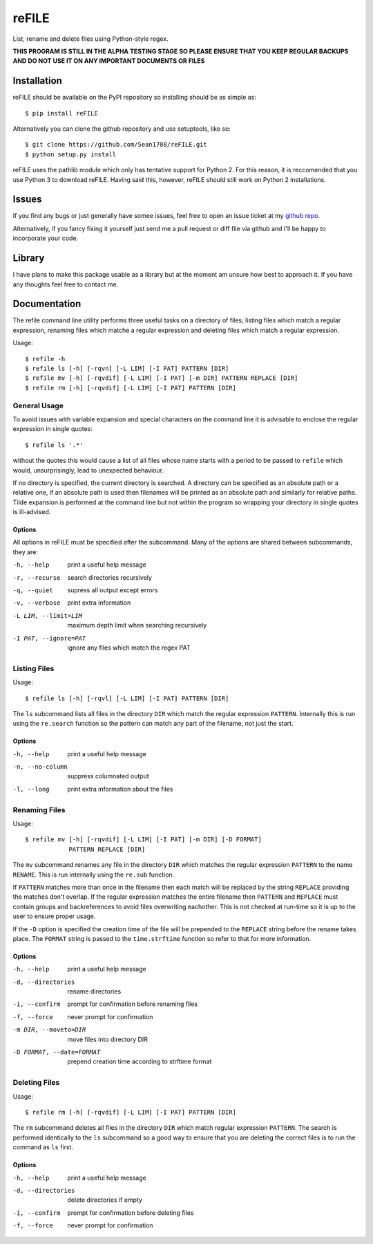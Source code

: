 ======
reFILE
======

List, rename and delete files using Python-style regex.

**THIS PROGRAM IS STILL IN THE ALPHA TESTING STAGE SO PLEASE ENSURE THAT YOU
KEEP REGULAR BACKUPS AND DO NOT USE IT ON ANY IMPORTANT DOCUMENTS OR FILES**


------------
Installation
------------

reFILE should be available on the PyPI repository so installing should be as
simple as::
    
    $ pip install reFILE

Alternatively you can clone the github repository and use setuptools, like so::
    
    $ git clone https://github.com/Sean1708/reFILE.git
    $ python setup.py install

reFILE uses the pathlib module which only has tentative support for Python 2.
For this reason, it is reccomended that you use Python 3 to download reFILE.
Having said this, however, reFILE should still work on Python 2 installations.


------
Issues
------

If you find any bugs or just generally have somee issues, feel free to open an
issue ticket at my `github repo`_.

.. _`github repo`: https://github.com/Sean1708/reFILE

Alternatively, if you fancy fixing it yourself just send me a pull request or
diff file via github and I'll be happy to incorporate your code.


-------
Library
-------

I have plans to make this package usable as a library but at the moment am
unsure how best to approach it. If you have any thoughts feel free to contact
me.


-------------
Documentation
-------------

The refile command line utility performs three useful tasks on a directory of
files; listing files which match a regular expression, renaming files which
matche a regular expression and deleting files which match a regular
expression.

Usage::

    $ refile -h
    $ refile ls [-h] [-rqvn] [-L LIM] [-I PAT] PATTERN [DIR]
    $ refile mv [-h] [-rqvdif] [-L LIM] [-I PAT] [-m DIR] PATTERN REPLACE [DIR]
    $ refile rm [-h] [-rqvdif] [-L LIM] [-I PAT] PATTERN [DIR]


General Usage
=============

To avoid issues with variable expansion and special characters on the command
line it is advisable to enclose the regular expression in single quotes::

    $ refile ls '.*'

without the quotes this would cause a list of all files whose name starts with
a period to be passed to ``refile`` which would, unsurprisingly, lead to
unexpected behaviour.

If no directory is specified, the current directory is searched. A directory
can be specified as an absolute path or a relative one, if an absolute path is
used then filenames will be printed as an absolute path and similarly for
relative paths. Tilde expansion is performed at the command line but not within
the program so wrapping your directory in single quotes is ill-advised.

Options
-------

All options in reFILE must be specified after the subcommand. Many of the
options are shared between subcommands, they are:

-h, --help                print a useful help message
-r, --recurse             search directories recursively
-q, --quiet               supress all output except errors
-v, --verbose             print extra information
-L LIM, --limit=LIM       maximum depth limit when searching recursively
-I PAT, --ignore=PAT      ignore any files which match the regex PAT


Listing Files
=============

Usage::

    $ refile ls [-h] [-rqvl] [-L LIM] [-I PAT] PATTERN [DIR]

The ``ls`` subcommand lists all files in the directory ``DIR`` which match the
regular expression ``PATTERN``. Internally this is run using the ``re.search``
function so the pattern can match any part of the filename, not just the start.

Options
-------

-h, --help                print a useful help message
-n, --no-column           suppress columnated output
-l, --long                print extra information about the files


Renaming Files
==============

Usage::

    $ refile mv [-h] [-rqvdif] [-L LIM] [-I PAT] [-m DIR] [-D FORMAT]
                PATTERN REPLACE [DIR]

The ``mv`` subcommand renames any file in the directory ``DIR`` which matches
the regular expression ``PATTERN`` to the name ``RENAME``. This is run
internally using the ``re.sub`` function.

If ``PATTERN`` matches more than once in the filename then each match will be
replaced by the string ``REPLACE`` providing the matches don't overlap. If the
regular expression matches the entire filename then ``PATTERN`` and ``REPLACE``
must contain groups and backreferences to avoid files overwriting eachother.
This is not checked at run-time so it is up to the user to ensure proper usage.

If the ``-D`` option is specified the creation time of the file will be
prepended to the ``REPLACE`` string before the rename takes place. The
``FORMAT`` string is passed to the ``time.strftime`` function so refer to that
for more information.

Options
-------

-h, --help                print a useful help message
-d, --directories         rename directories
-i, --confirm             prompt for confirmation before renaming files
-f, --force               never prompt for confirmation
-m DIR, --moveto=DIR      move files into directory DIR
-D FORMAT, --date=FORMAT  prepend creation time according to strftime format


Deleting Files
==============

Usage::

    $ refile rm [-h] [-rqvdif] [-L LIM] [-I PAT] PATTERN [DIR]

The ``rm`` subcommand deletes all files in the directory ``DIR`` which match
regular expression ``PATTERN``. The search is performed identically to the
``ls`` subcommand so a good way to ensure that you are deleting the correct
files is to run the command as ``ls`` first.

Options
-------

-h, --help               print a useful help message
-d, --directories        delete directories if empty
-i, --confirm            prompt for confirmation before deleting files
-f, --force              never prompt for confirmation

